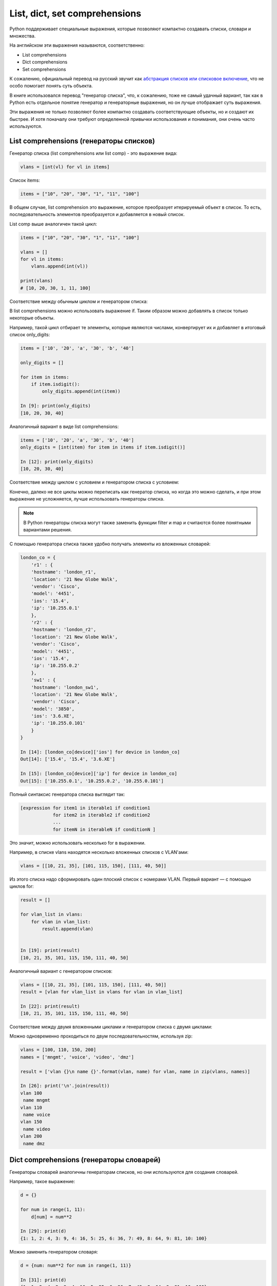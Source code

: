 
.. _x_comprehensions:

List, dict, set comprehensions
==============================

Python поддерживает специальные выражения, которые позволяют компактно
создавать списки, словари и множества.

На английском эти выражения называются, соответственно:

-  List comprehensions
-  Dict comprehensions
-  Set comprehensions

К сожалению, официальный перевод на русский звучит как `абстракция
списков или списковое
включение <https://ru.wikipedia.org/wiki/%D0%A1%D0%BF%D0%B8%D1%81%D0%BA%D0%BE%D0%B2%D0%BE%D0%B5_%D0%B2%D0%BA%D0%BB%D1%8E%D1%87%D0%B5%D0%BD%D0%B8%D0%B5>`__,
что не особо помогает понять суть объекта.

В книге использовался перевод "генератор списка", что, к сожалению, тоже
не самый удачный вариант, так как в Python есть отдельное понятие
генератор и генераторные выражения, но он лучше отображает суть
выражения.

Эти выражения не только позволяют более компактно создавать
соответствующие объекты, но и создают их быстрее. И хотя поначалу они
требуют определенной привычки использования и понимания, они очень часто
используются.

List comprehensions (генераторы списков)
----------------------------------------

Генератор списка (list comprehensions или list comp) - это выражение вида:

.. code:: python

    vlans = [int(vl) for vl in items]

Список items:

.. code:: python

    items = ["10", "20", "30", "1", "11", "100"]

В общем случае, list comprehension это выражение, которое преобразует
итерируемый объект в список. То есть, последовательность элементов
преобразуется и добавляется в новый список.

List comp выше аналогичен такой цикл:

.. code:: python

    items = ["10", "20", "30", "1", "11", "100"]

    vlans = []
    for vl in items:
        vlans.append(int(vl))

    print(vlans)
    # [10, 20, 30, 1, 11, 100]

Соответствие между обычным циклом и генератором списка:

.. image:: https://raw.githubusercontent.com/natenka/pyneng-book/master/images/08_list_comp.png
   :align: center
   :class: only-light

.. only:: html

    .. image:: https://raw.githubusercontent.com/natenka/pyneng-book/master/images/08_list_comp_dark.png
       :align: center
       :class: only-dark

В list comprehensions можно использовать выражение if. Таким образом
можно добавлять в список только некоторые объекты.

Например, такой цикл отбирает те элементы, которые являются числами,
конвертирует их и добавляет в итоговый список only_digits:

.. code:: python

    items = ['10', '20', 'a', '30', 'b', '40']

    only_digits = []

    for item in items:
        if item.isdigit():
            only_digits.append(int(item))

    In [9]: print(only_digits)
    [10, 20, 30, 40]

Аналогичный вариант в виде list comprehensions:

.. code:: python

    items = ['10', '20', 'a', '30', 'b', '40']
    only_digits = [int(item) for item in items if item.isdigit()]

    In [12]: print(only_digits)
    [10, 20, 30, 40]

Соответствие между циклом с условием и генератором списка с условием:

.. image:: https://raw.githubusercontent.com/natenka/pyneng-book/master/images/08_list_comp_if.png
   :align: center
   :class: only-light

.. only:: html

    .. image:: https://raw.githubusercontent.com/natenka/pyneng-book/master/images/08_list_comp_if_dark.png
       :align: center
       :class: only-dark

Конечно, далеко не все циклы можно переписать как генератор списка, но
когда это можно сделать, и при этом выражение не усложняется, лучше
использовать генераторы списка.

.. note::

    В Python генераторы списка могут также заменить функции filter и map
    и считаются более понятными вариантами решения.

С помощью генератора списка также удобно получать элементы из вложенных
словарей:

.. code:: python

    london_co = {
        'r1' : {
        'hostname': 'london_r1',
        'location': '21 New Globe Walk',
        'vendor': 'Cisco',
        'model': '4451',
        'ios': '15.4',
        'ip': '10.255.0.1'
        },
        'r2' : {
        'hostname': 'london_r2',
        'location': '21 New Globe Walk',
        'vendor': 'Cisco',
        'model': '4451',
        'ios': '15.4',
        'ip': '10.255.0.2'
        },
        'sw1' : {
        'hostname': 'london_sw1',
        'location': '21 New Globe Walk',
        'vendor': 'Cisco',
        'model': '3850',
        'ios': '3.6.XE',
        'ip': '10.255.0.101'
        }
    }

    In [14]: [london_co[device]['ios'] for device in london_co]
    Out[14]: ['15.4', '15.4', '3.6.XE']

    In [15]: [london_co[device]['ip'] for device in london_co]
    Out[15]: ['10.255.0.1', '10.255.0.2', '10.255.0.101']

Полный синтаксис генератора списка выглядит так:

.. code:: python

    [expression for item1 in iterable1 if condition1
                for item2 in iterable2 if condition2
                ...
                for itemN in iterableN if conditionN ]

Это значит, можно использовать несколько for в выражении.

Например, в списке vlans находятся несколько вложенных списков с
VLAN'ами:

.. code:: python

    vlans = [[10, 21, 35], [101, 115, 150], [111, 40, 50]]

Из этого списка надо сформировать один плоский список с номерами VLAN.
Первый вариант — с помощью циклов for:

.. code:: python

    result = []

    for vlan_list in vlans:
        for vlan in vlan_list:
            result.append(vlan)


    In [19]: print(result)
    [10, 21, 35, 101, 115, 150, 111, 40, 50]

Аналогичный вариант с генератором списков:

.. code:: python

    vlans = [[10, 21, 35], [101, 115, 150], [111, 40, 50]]
    result = [vlan for vlan_list in vlans for vlan in vlan_list]

    In [22]: print(result)
    [10, 21, 35, 101, 115, 150, 111, 40, 50]

Соответствие между двумя вложенными циклами и генератором списка с двумя циклами:

.. image:: https://raw.githubusercontent.com/natenka/pyneng-book/master/images/08_list_comp_for_for.png
   :align: center
   :class: only-light

.. only:: html

    .. image:: https://raw.githubusercontent.com/natenka/pyneng-book/master/images/08_list_comp_for_for_dark.png
       :align: center
       :class: only-dark

Можно одновременно проходиться по двум последовательностям, используя
zip:

.. code:: python

    vlans = [100, 110, 150, 200]
    names = ['mngmt', 'voice', 'video', 'dmz']

    result = ['vlan {}\n name {}'.format(vlan, name) for vlan, name in zip(vlans, names)]

    In [26]: print('\n'.join(result))
    vlan 100
     name mngmt
    vlan 110
     name voice
    vlan 150
     name video
    vlan 200
     name dmz

Dict comprehensions (генераторы словарей)
-----------------------------------------

Генераторы словарей аналогичны генераторам списков, но они используются
для создания словарей.

Например, такое выражение:

.. code:: python

    d = {}

    for num in range(1, 11):
        d[num] = num**2

    In [29]: print(d)
    {1: 1, 2: 4, 3: 9, 4: 16, 5: 25, 6: 36, 7: 49, 8: 64, 9: 81, 10: 100}

Можно заменить генератором словаря:

.. code:: python

    d = {num: num**2 for num in range(1, 11)}

    In [31]: print(d)
    {1: 1, 2: 4, 3: 9, 4: 16, 5: 25, 6: 36, 7: 49, 8: 64, 9: 81, 10: 100}

Еще один пример, в котором надо преобразовать существующий словарь и
перевести все ключи в нижний регистр. Для начала, вариант решения без
генератора словаря:

.. code:: python

    r1 = {'ios': '15.4',
          'ip': '10.255.0.1',
          'hostname': 'london_r1',
          'location': '21 New Globe Walk',
          'model': '4451',
          'vendor': 'Cisco'}

    lower_r1 = {}

    for key, value in r1.items():
        lower_r1[key.lower()] = value

    In [35]: lower_r1
    Out[35]:
    {'hostname': 'london_r1',
     'ios': '15.4',
     'ip': '10.255.0.1',
     'location': '21 New Globe Walk',
     'model': '4451',
     'vendor': 'Cisco'}

Аналогичный вариант с помощью генератора словаря:

.. code:: python

    r1 = {'ios': '15.4',
      'ip': '10.255.0.1',
      'hostname': 'london_r1',
      'location': '21 New Globe Walk',
      'model': '4451',
      'vendor': 'Cisco'}

    lower_r1 = {key.lower(): value for key, value in r1.items()}

    In [38]: lower_r1
    Out[38]:
    {'hostname': 'london_r1',
     'ios': '15.4',
     'ip': '10.255.0.1',
     'location': '21 New Globe Walk',
     'model': '4451',
     'vendor': 'Cisco'}

Как и list comprehensions, dict comprehensions можно делать вложенными.
Попробуем аналогичным образом преобразовать ключи во вложенных словарях:

.. code:: python

    london_co = {
        'r1' : {
        'hostname': 'london_r1',
        'location': '21 New Globe Walk',
        'vendor': 'Cisco',
        'model': '4451',
        'ios': '15.4',
        'ip': '10.255.0.1'
        },
        'r2' : {
        'hostname': 'london_r2',
        'location': '21 New Globe Walk',
        'vendor': 'Cisco',
        'model': '4451',
        'ios': '15.4',
        'ip': '10.255.0.2'
        },
        'sw1' : {
        'hostname': 'london_sw1',
        'location': '21 New Globe Walk',
        'vendor': 'Cisco',
        'model': '3850',
        'ios': '3.6.XE',
        'ip': '10.255.0.101'
        }
    }

    lower_london_co = {}

    for device, params in london_co.items():
        lower_london_co[device] = {}
        for key, value in params.items():
            lower_london_co[device][key.lower()] = value

    In [42]: lower_london_co
    Out[42]:
    {'r1': {'hostname': 'london_r1',
      'ios': '15.4',
      'ip': '10.255.0.1',
      'location': '21 New Globe Walk',
      'model': '4451',
      'vendor': 'Cisco'},
     'r2': {'hostname': 'london_r2',
      'ios': '15.4',
      'ip': '10.255.0.2',
      'location': '21 New Globe Walk',
      'model': '4451',
      'vendor': 'Cisco'},
     'sw1': {'hostname': 'london_sw1',
      'ios': '3.6.XE',
      'ip': '10.255.0.101',
      'location': '21 New Globe Walk',
      'model': '3850',
      'vendor': 'Cisco'}}

Аналогичное преобразование с dict comprehensions:

.. code:: python

    result = {device: {key.lower(): value for key, value in params.items()}
              for device, params in london_co.items()}

    In [44]: result
    Out[44]:
    {'r1': {'hostname': 'london_r1',
      'ios': '15.4',
      'ip': '10.255.0.1',
      'location': '21 New Globe Walk',
      'model': '4451',
      'vendor': 'Cisco'},
     'r2': {'hostname': 'london_r2',
      'ios': '15.4',
      'ip': '10.255.0.2',
      'location': '21 New Globe Walk',
      'model': '4451',
      'vendor': 'Cisco'},
     'sw1': {'hostname': 'london_sw1',
      'ios': '3.6.XE',
      'ip': '10.255.0.101',
      'location': '21 New Globe Walk',
      'model': '3850',
      'vendor': 'Cisco'}}

Set comprehensions (генераторы множеств)
----------------------------------------

Генераторы множеств в целом аналогичны генераторам списков.

Например, надо получить множество с уникальными номерами VLAN'ов:

.. code:: python

    vlans = [10, '30', 30, 10, '56']

    unique_vlans = {int(vlan) for vlan in vlans}

    In [47]: unique_vlans
    Out[47]: {10, 30, 56}

Аналогичное решение, без использования set comprehensions:

.. code:: python

    vlans = [10, '30', 30, 10, '56']

    unique_vlans = set()

    for vlan in vlans:
        unique_vlans.add(int(vlan))

    In [51]: unique_vlans
    Out[51]: {10, 30, 56}

